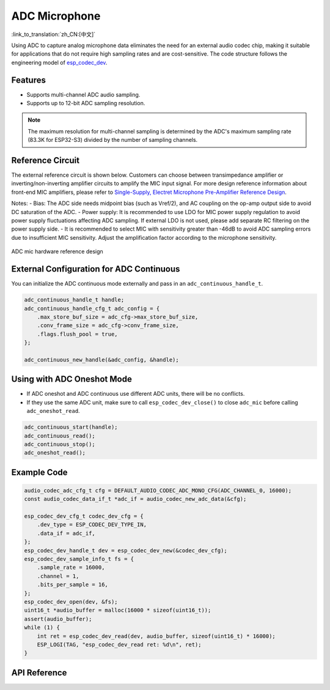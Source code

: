 ADC Microphone
===============
:link_to_translation:`zh_CN:[中文]`

Using ADC to capture analog microphone data eliminates the need for an external audio codec chip, making it suitable for applications that do not require high sampling rates and are cost-sensitive. The code structure follows the engineering model of `esp_codec_dev <https://components.espressif.com/components/espressif/esp_codec_dev>`__.

Features
---------

- Supports multi-channel ADC audio sampling.
- Supports up to 12-bit ADC sampling resolution.

.. note:: The maximum resolution for multi-channel sampling is determined by the ADC's maximum sampling rate (83.3K for ESP32-S3) divided by the number of sampling channels.

Reference Circuit
------------------

The external reference circuit is shown below. Customers can choose between transimpedance amplifier or inverting/non-inverting amplifier circuits to amplify the MIC input signal. For more design reference information about front-end MIC amplifiers, please refer to `Single-Supply, Electret Microphone Pre-Amplifier Reference Design <https://www.ti.com/lit/ug/tidu765/tidu765.pdf>`__.

Notes:
- Bias: The ADC side needs midpoint bias (such as Vref/2), and AC coupling on the op-amp output side to avoid DC saturation of the ADC.
- Power supply: It is recommended to use LDO for MIC power supply regulation to avoid power supply fluctuations affecting ADC sampling. If external LDO is not used, please add separate RC filtering on the power supply side.
- It is recommended to select MIC with sensitivity greater than -46dB to avoid ADC sampling errors due to insufficient MIC sensitivity. Adjust the amplification factor according to the microphone sensitivity.

.. figure:: ../../_static/audio/adc_mic_hardware_ref_design.png
    :align: center
    :alt: ADC mic hardware reference design

    ADC mic hardware reference design

External Configuration for ADC Continuous
------------------------------------------

You can initialize the ADC continuous mode externally and pass in an ``adc_continuous_handle_t``.

.. code:: c

    adc_continuous_handle_t handle;
    adc_continuous_handle_cfg_t adc_config = {
        .max_store_buf_size = adc_cfg->max_store_buf_size,
        .conv_frame_size = adc_cfg->conv_frame_size,
        .flags.flush_pool = true,
    };

    adc_continuous_new_handle(&adc_config, &handle);

Using with ADC Oneshot Mode
----------------------------

- If ADC oneshot and ADC continuous use different ADC units, there will be no conflicts.

- If they use the same ADC unit, make sure to call ``esp_codec_dev_close()`` to close ``adc_mic`` before calling ``adc_oneshot_read``.

.. code:: c

    adc_continuous_start(handle);
    adc_continuous_read();
    adc_continuous_stop();
    adc_oneshot_read();

Example Code
-------------

.. code:: c

    audio_codec_adc_cfg_t cfg = DEFAULT_AUDIO_CODEC_ADC_MONO_CFG(ADC_CHANNEL_0, 16000);
    const audio_codec_data_if_t *adc_if = audio_codec_new_adc_data(&cfg);

    esp_codec_dev_cfg_t codec_dev_cfg = {
        .dev_type = ESP_CODEC_DEV_TYPE_IN,
        .data_if = adc_if,
    };
    esp_codec_dev_handle_t dev = esp_codec_dev_new(&codec_dev_cfg);
    esp_codec_dev_sample_info_t fs = {
        .sample_rate = 16000,
        .channel = 1,
        .bits_per_sample = 16,
    };
    esp_codec_dev_open(dev, &fs);
    uint16_t *audio_buffer = malloc(16000 * sizeof(uint16_t));
    assert(audio_buffer);
    while (1) {
        int ret = esp_codec_dev_read(dev, audio_buffer, sizeof(uint16_t) * 16000);
        ESP_LOGI(TAG, "esp_codec_dev_read ret: %d\n", ret);
    }

API Reference
--------------

.. include-build-file:: inc/adc_mic.inc

